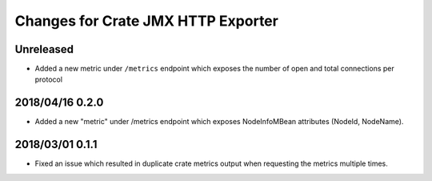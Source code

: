 =====================================
 Changes for Crate JMX HTTP Exporter
=====================================

Unreleased
==========

- Added a new metric under ``/metrics`` endpoint which exposes the number of
  open and total connections per protocol

2018/04/16 0.2.0
================

- Added a new "metric" under /metrics endpoint which exposes NodeInfoMBean
  attributes (NodeId, NodeName).

2018/03/01 0.1.1
================

- Fixed an issue which resulted in duplicate crate metrics output when
  requesting the metrics multiple times.

